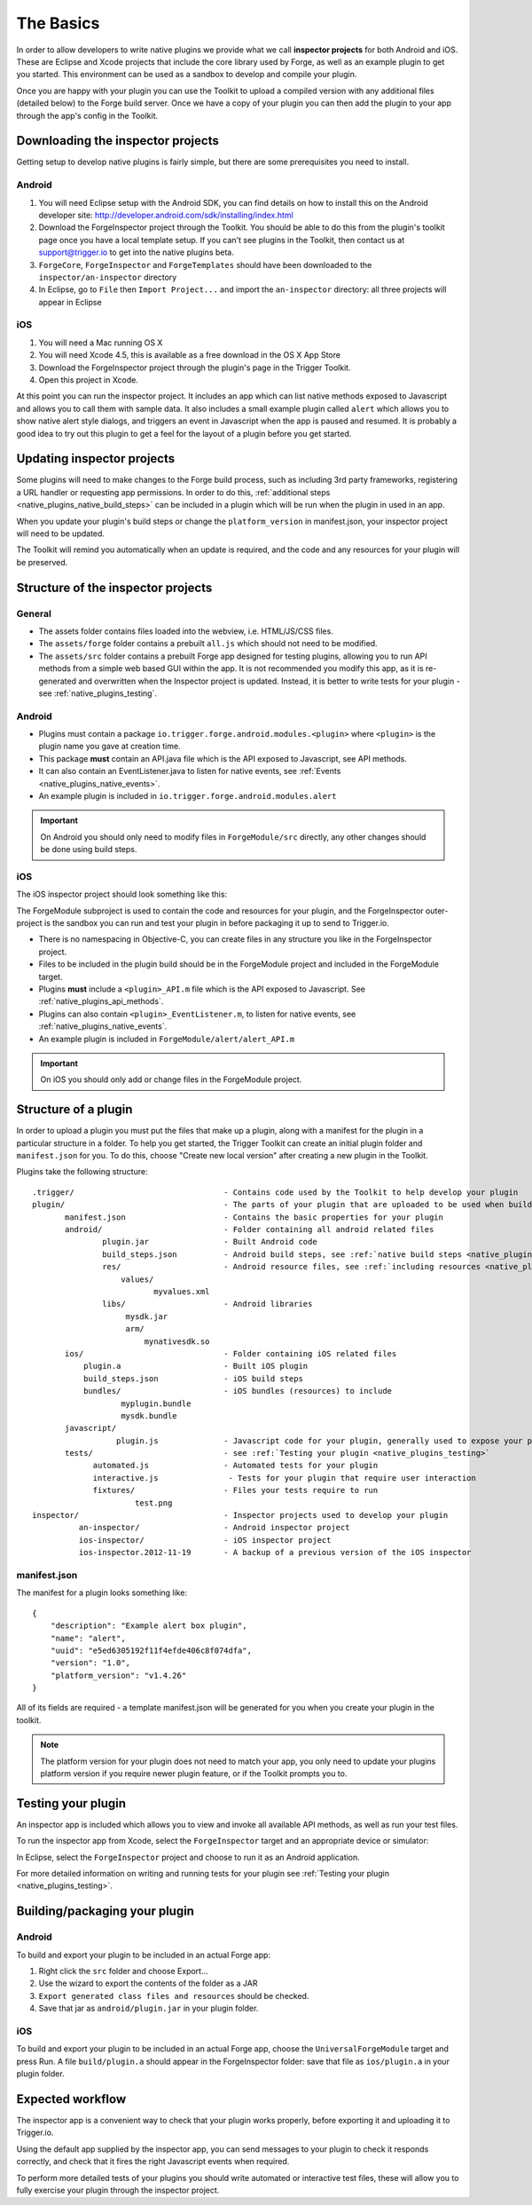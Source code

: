 .. _native_plugins_the_basics:

The Basics
==========

In order to allow developers to write native plugins we provide what we call
**inspector projects** for both Android and iOS. These are Eclipse and
Xcode projects that include the core library used by Forge, as well as an
example plugin to get you started. This environment can be used as a sandbox to
develop and compile your plugin.

Once you are happy with your plugin you can use the Toolkit to upload a
compiled version with any additional files (detailed below) to the Forge build
server. Once we have a copy of your plugin you can then add the plugin to your
app through the app's config in the Toolkit.

Downloading the inspector projects
----------------------------------

Getting setup to develop native plugins is fairly simple, but there are some prerequisites you need to install.

Android
~~~~~~~

1. You will need Eclipse setup with the Android SDK, you can find details on
   how to install this on the Android developer site:
   http://developer.android.com/sdk/installing/index.html
#. Download the ForgeInspector project through the Toolkit. You should be able
   to do this from the plugin's toolkit page once you have a local template setup.
   If you can't see plugins in the Toolkit, then contact us at support@trigger.io
   to get into the native plugins beta.
#. ``ForgeCore``, ``ForgeInspector`` and ``ForgeTemplates`` should have been downloaded to the ``inspector/an-inspector`` directory
#. In Eclipse, go to ``File`` then ``Import Project...`` and import the ``an-inspector`` directory: all three projects will appear in Eclipse

iOS
~~~

1. You will need a Mac running OS X
#. You will need Xcode 4.5, this is available as a free download in the OS X
   App Store
#. Download the ForgeInspector project through the plugin's page in the Trigger Toolkit.
#. Open this project in Xcode.

At this point you can run the inspector project. It includes an app which can
list native methods exposed to Javascript and allows you to call them with
sample data. It also includes a small example plugin called ``alert`` which
allows you to show native alert style dialogs, and triggers an event in
Javascript when the app is paused and resumed. It is probably a good idea to
try out this plugin to get a feel for the layout of a plugin before you get
started.

Updating inspector projects
---------------------------

Some plugins will need to make changes to the Forge build process, such as including 3rd party frameworks, registering a URL handler or requesting app permissions. In order to do this, :ref:`additional steps <native_plugins_native_build_steps>` can be included in a plugin which will be run when the plugin in used in an app.

When you update your plugin's build steps or change the ``platform_version`` in manifest.json, your inspector project will need to be updated.

The Toolkit will remind you automatically when an update is required, and the code and any resources for your plugin will be preserved.

Structure of the inspector projects
-----------------------------------

General
~~~~~~~

* The assets folder contains files loaded into the webview, i.e. HTML/JS/CSS
  files.
* The ``assets/forge`` folder contains a prebuilt ``all.js`` which should not
  need to be modified.
* The ``assets/src`` folder contains a prebuilt Forge app designed for testing plugins, allowing you to run API methods from a simple web based GUI within the app. It is not recommended you modify this app, as it is re-generated and overwritten when the Inspector project is updated. Instead, it is better to write tests for your plugin - see :ref:`native_plugins_testing`.

Android
~~~~~~~

* Plugins must contain a package ``io.trigger.forge.android.modules.<plugin>``
  where ``<plugin>`` is the plugin name you gave at creation time.
* This package **must** contain an API.java file which is the API exposed to Javascript, see API methods.
* It can also contain an EventListener.java to listen for native events, see
  :ref:`Events <native_plugins_native_events>`.
* An example plugin is included in ``io.trigger.forge.android.modules.alert``

.. important:: On Android you should only need to modify files in ``ForgeModule/src`` directly, any other changes should be done using build
   steps.

iOS
~~~

The iOS inspector project should look something like this:

.. image:: /_static/images/plugin-ios-inspector.png

The ForgeModule subproject is used to contain the code and resources for your
plugin, and the ForgeInspector outer-project is the sandbox you can run and
test your plugin in before packaging it up to send to Trigger.io.

* There is no namespacing in Objective-C, you can create files in any structure
  you like in the ForgeInspector project.
* Files to be included in the plugin build should be in the ForgeModule project
  and included in the ForgeModule target.
* Plugins **must** include a ``<plugin>_API.m`` file which is the API exposed to
  Javascript. See :ref:`native_plugins_api_methods`.
* Plugins can also contain ``<plugin>_EventListener.m``, to listen for native
  events, see :ref:`native_plugins_native_events`.
* An example plugin is included in ``ForgeModule/alert/alert_API.m``

.. important:: On iOS you should only add or change files in the ForgeModule
   project.

.. _native_plugins_the_basics_structure:

Structure of a plugin
---------------------

In order to upload a plugin you must put the files that make up a plugin, along
with a manifest for the plugin in a particular structure in a folder. To help
you get started, the Trigger Toolkit can create an initial plugin folder and
``manifest.json`` for you. To do this, choose "Create new local version" after
creating a new plugin in the Toolkit.

Plugins take the following structure:

.. parsed-literal::

    .trigger/                                - Contains code used by the Toolkit to help develop your plugin
    plugin/                                  - The parts of your plugin that are uploaded to be used when building apps
           manifest.json                     - Contains the basic properties for your plugin
           android/                          - Folder containing all android related files
                   plugin.jar                - Built Android code
                   build_steps.json          - Android build steps, see :ref:`native build steps <native_plugins_native_build_steps>`
                   res/                      - Android resource files, see :ref:`including resources <native_plugins_including_resources>`
                       values/
                              myvalues.xml
                   libs/                     - Android libraries
                        mysdk.jar
                        arm/
                            mynativesdk.so
           ios/                              - Folder containing iOS related files
               plugin.a                      - Built iOS plugin
               build_steps.json              - iOS build steps
               bundles/                      - iOS bundles (resources) to include
                       myplugin.bundle
                       mysdk.bundle
           javascript/
                      plugin.js              - Javascript code for your plugin, generally used to expose your plugins API.
           tests/                            - see :ref:`Testing your plugin <native_plugins_testing>`
                 automated.js                - Automated tests for your plugin
                 interactive.js               - Tests for your plugin that require user interaction
                 fixtures/                   - Files your tests require to run
                          test.png
    inspector/                               - Inspector projects used to develop your plugin
              an-inspector/                  - Android inspector project
              ios-inspector/                 - iOS inspector project
              ios-inspector.2012-11-19       - A backup of a previous version of the iOS inspector

manifest.json
~~~~~~~~~~~~~

The manifest for a plugin looks something like::

    {
        "description": "Example alert box plugin", 
        "name": "alert", 
        "uuid": "e5ed6305192f11f4efde406c8f074dfa", 
        "version": "1.0",
        "platform_version": "v1.4.26"
    }

All of its fields are required - a template manifest.json will be generated for
you when you create your plugin in the toolkit.

.. note:: The platform version for your plugin does not need to match your app, you only need to update your plugins platform version if you require newer plugin feature, or if the Toolkit prompts you to.

Testing your plugin
-------------------

An inspector app is included which allows you to view and invoke all available
API methods, as well as run your test files.

To run the inspector app from Xcode, select the ``ForgeInspector`` target and an appropriate device or simulator:

.. image:: /_static/images/plugins__forgeinspector_target.png
  :width: 500px
  :target: ../_static/images/plugins__forgeinspector_target.png

In Eclipse, select the ``ForgeInspector`` project and choose to run it as an Android application.

.. image:: /_static/images/plugins__forgeinspector_eclipse.png
  :width: 500px
  :target: ../_static/images/plugins__forgeinspector_eclipse.png

For more detailed information on writing and running tests for your plugin see :ref:`Testing your plugin <native_plugins_testing>`.

Building/packaging your plugin 
------------------------------

Android
~~~~~~~

To build and export your plugin to be included in an actual Forge app:

1. Right click the ``src`` folder and choose Export...
#. Use the wizard to export the contents of the folder as a JAR
#. ``Export generated class files and resources`` should be checked.
#. Save that jar as ``android/plugin.jar`` in your plugin folder.

iOS
~~~

To build and export your plugin to be included in an actual Forge app, choose
the ``UniversalForgeModule`` target and press Run. A file ``build/plugin.a``
should appear in the ForgeInspector folder: save that file as ``ios/plugin.a``
in your plugin folder.

Expected workflow
--------------------------------------------------------------------------------
The inspector app is a convenient way to check that your plugin works properly,
before exporting it and uploading it to Trigger.io.

Using the default app supplied by the inspector app, you can send messages to
your plugin to check it responds correctly, and check that it fires the right
Javascript events when required.

To perform more detailed tests of your plugins you should write automated or interactive test files, these will allow you to fully exercise your plugin through the inspector project.
